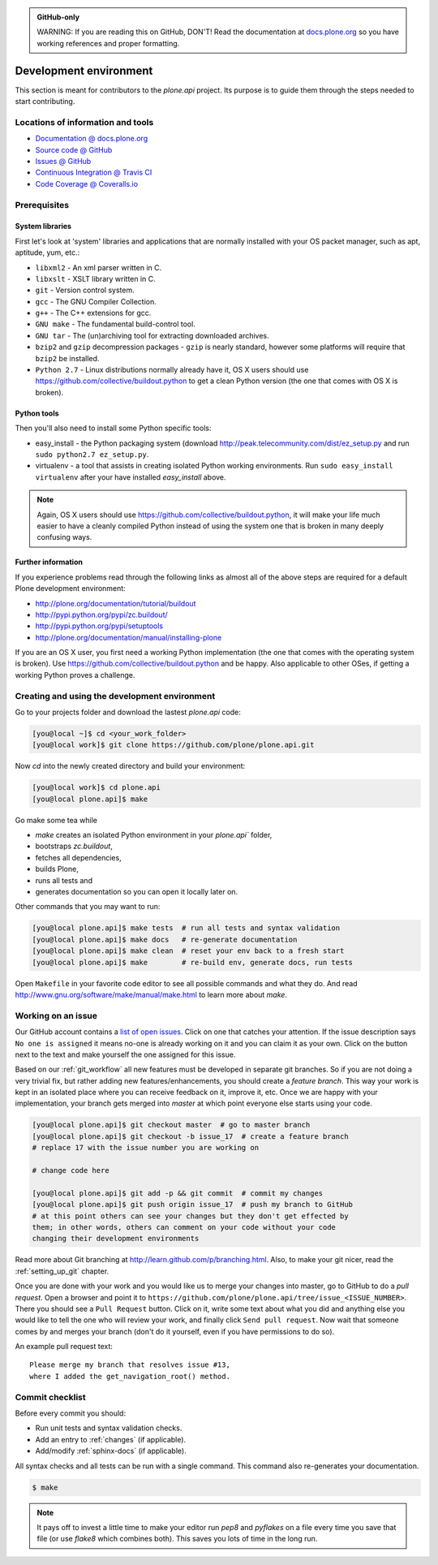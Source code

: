 .. admonition:: GitHub-only

    WARNING: If you are reading this on GitHub, DON'T! Read the documentation at `docs.plone.org <http://docs.plone.org/external/plone.api/docs/contribute/develop.html>`_     so you have working references and proper formatting.


=======================
Development environment
=======================

This section is meant for contributors to the `plone.api` project.
Its purpose is to guide them through the steps needed to start contributing.

.. note ::: This HowTo is written for Linux and OS X users.
   If you're are running Windows we suggest using VMWare or a similar Virtualization tool to install Ubuntu Linux on a virtual machine or installing Ubuntu Linux as a secondary OS on your machine.
   Alternatively, you can browse Plone's documentation on how to get Plone development environment up and running on Windows.
   Plone does run on Windows but it's not completely trivial to set it up.


Locations of information and tools
==================================

* `Documentation @ docs.plone.org <http://docs.plone.org>`_
* `Source code @ GitHub <http://github.com/plone/plone.api>`_
* `Issues @ GitHub <http://github.com/plone/plone.api/issues>`_
* `Continuous Integration @ Travis CI <http://travis-ci.org/plone/plone.api>`_
* `Code Coverage @ Coveralls.io <http://coveralls.io/r/plone/plone.api>`_


Prerequisites
=============

System libraries
----------------

First let's look at 'system' libraries and applications that are normally installed with your OS packet manager, such as apt, aptitude, yum, etc.:

* ``libxml2`` - An xml parser written in C.
* ``libxslt`` - XSLT library written in C.
* ``git`` - Version control system.
* ``gcc`` - The GNU Compiler Collection.
* ``g++`` - The C++ extensions for gcc.
* ``GNU make`` - The fundamental build-control tool.
* ``GNU tar`` - The (un)archiving tool for extracting downloaded archives.
* ``bzip2`` and ``gzip`` decompression packages - ``gzip`` is nearly standard, however some platforms will require that ``bzip2`` be installed.
* ``Python 2.7`` - Linux distributions normally already have it, OS X users should use https://github.com/collective/buildout.python to get a clean Python version (the one that comes with OS X is broken).


Python tools
------------

Then you'll also need to install some Python specific tools:

* easy_install - the Python packaging system (download http://peak.telecommunity.com/dist/ez_setup.py and run ``sudo python2.7 ez_setup.py``.
* virtualenv - a tool that assists in creating isolated Python working environments. Run ``sudo easy_install virtualenv`` after your have installed   `easy_install` above.

.. note::

    Again, OS X users should use https://github.com/collective/buildout.python,
    it will make your life much easier to have a cleanly compiled Python instead of using the system one that is broken in many deeply confusing ways.


Further information
-------------------

If you experience problems read through the following links as almost all of the above steps are required for a default Plone development environment:

* http://plone.org/documentation/tutorial/buildout
* http://pypi.python.org/pypi/zc.buildout/
* http://pypi.python.org/pypi/setuptools
* http://plone.org/documentation/manual/installing-plone

If you are an OS X user, you first need a working Python implementation
(the one that comes with the operating system is broken).
Use https://github.com/collective/buildout.python and be happy.
Also applicable to other OSes, if getting a working Python proves a challenge.


Creating and using the development environment
==============================================

Go to your projects folder and download the lastest `plone.api` code:

.. sourcecode:: bash

    [you@local ~]$ cd <your_work_folder>
    [you@local work]$ git clone https://github.com/plone/plone.api.git

Now `cd` into the newly created directory and build your environment:

.. sourcecode:: bash

    [you@local work]$ cd plone.api
    [you@local plone.api]$ make

Go make some tea while

* `make` creates an isolated Python environment in your `plone.api`` folder,
* bootstraps `zc.buildout`,
* fetches all dependencies,
* builds Plone,
* runs all tests and
* generates documentation so you can open it locally later on.

Other commands that you may want to run:

.. sourcecode:: bash

    [you@local plone.api]$ make tests  # run all tests and syntax validation
    [you@local plone.api]$ make docs   # re-generate documentation
    [you@local plone.api]$ make clean  # reset your env back to a fresh start
    [you@local plone.api]$ make        # re-build env, generate docs, run tests

Open ``Makefile`` in your favorite code editor to see all possible commands and what they do.
And read http://www.gnu.org/software/make/manual/make.html to learn more about `make`.


.. _working-on-an-issue:

Working on an issue
===================

Our GitHub account contains a `list of open issues <https://github.com/plone/plone.api/issues>`_.
Click on one that catches your attention.
If the issue description says ``No one is assigned`` it means no-one is already working on it and you can claim it as your own.
Click on the button next to the text and make yourself the one assigned for this issue.

Based on our :ref:`git_workflow` all new features must be developed in separate git branches.
So if you are not doing a very trivial fix, but rather adding new features/enhancements, you should create a *feature branch*.
This way your work is kept in an isolated place where you can receive feedback on it, improve it, etc.
Once we are happy with your implementation, your branch gets merged into *master* at which point everyone else starts using your code.

.. sourcecode:: bash

    [you@local plone.api]$ git checkout master  # go to master branch
    [you@local plone.api]$ git checkout -b issue_17  # create a feature branch
    # replace 17 with the issue number you are working on

    # change code here

    [you@local plone.api]$ git add -p && git commit  # commit my changes
    [you@local plone.api]$ git push origin issue_17  # push my branch to GitHub
    # at this point others can see your changes but they don't get effected by
    them; in other words, others can comment on your code without your code
    changing their development environments

Read more about Git branching at http://learn.github.com/p/branching.html.
Also, to make your git nicer, read the :ref:`setting_up_git` chapter.


Once you are done with your work and you would like us to merge your changes into master, go to GitHub to do a *pull request*.
Open a browser and point it to ``https://github.com/plone/plone.api/tree/issue_<ISSUE_NUMBER>``.
There you should see a ``Pull Request`` button.
Click on it, write some text about what you did and anything else you would like to tell the one who will review your work, and finally click ``Send pull request``.
Now wait that someone comes by and merges your branch (don't do it yourself, even if you have permissions to do so).

An example pull request text::

    Please merge my branch that resolves issue #13,
    where I added the get_navigation_root() method.


Commit checklist
================

Before every commit you should:

* Run unit tests and syntax validation checks.
* Add an entry to :ref:`changes` (if applicable).
* Add/modify :ref:`sphinx-docs` (if applicable).

All syntax checks and all tests can be run with a single command.
This command also re-generates your documentation.

.. sourcecode:: bash

    $ make

.. note::
    It pays off to invest a little time to make your editor run `pep8` and `pyflakes` on a file every time you save that file
    (or use `flake8` which combines both).
    This saves you lots of time in the long run.

